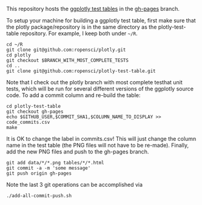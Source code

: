 This repository hosts the [[http://ropensci.github.io/plotly-test-table/][ggplotly test tables]] in the [[https://github.com/ropensci/plotly-test-table/tree/gh-pages][gh-pages]] branch.

To setup your machine for building a ggplotly test table, first make
sure that the plotly package/repository is in the same directory as
the plotly-test-table repository. For example, I keep both under
=~/R=.

#+BEGIN_SRC shell
cd ~/R
git clone git@github.com:ropensci/plotly.git
cd plotly
git checkout $BRANCH_WITH_MOST_COMPLETE_TESTS
cd ..
git clone git@github.com:ropensci/plotly-test-table.git
#+END_SRC

Note that I check out the plotly branch with most complete testhat
unit tests, which will be run for several different versions of the
ggplotly source code. To add a commit column and re-build the table:

#+BEGIN_SRC shell
cd plotly-test-table
git checkout gh-pages
echo $GITHUB_USER,$COMMIT_SHA1,$COLUMN_NAME_TO_DISPLAY >> code_commits.csv 
make
#+END_SRC

It is OK to change the label in commits.csv! This will just change the
column name in the test table (the PNG files will not have to be
re-made). Finally, add the new PNG files and push to the gh-pages
branch.

#+BEGIN_SRC shell
git add data/*/*.png tables/*/*.html
git commit -a -m 'some message'
git push origin gh-pages
#+END_SRC

Note the last 3 git operations can be accomplished via

#+BEGIN_SRC shell
./add-all-commit-push.sh
#+END_SRC
